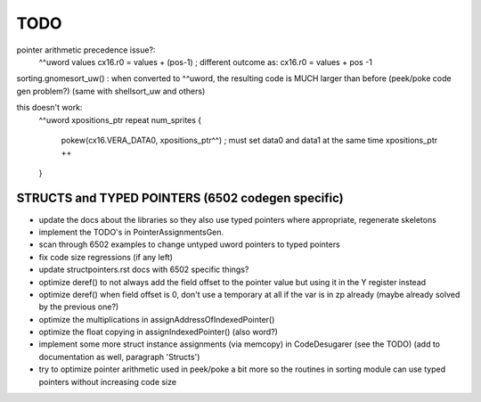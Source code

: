 TODO
====

pointer arithmetic precedence issue?:
    ^^uword values
    cx16.r0 = values + (pos-1)      ; different outcome as:
    cx16.r0 = values + pos -1

sorting.gnomesort_uw()   : when converted to ^^uword, the resulting code is MUCH larger than before  (peek/poke code gen problem?)
(same with shellsort_uw and others)

this doesn't work:
        ^^uword xpositions_ptr
        repeat num_sprites {
            pokew(cx16.VERA_DATA0, xpositions_ptr^^)        ; must set data0 and data1 at the same time
            xpositions_ptr ++
        }


STRUCTS and TYPED POINTERS (6502 codegen specific)
--------------------------------------------------

- update the docs about the libraries so they also use typed pointers where appropriate, regenerate skeletons
- implement the TODO's in PointerAssignmentsGen.
- scan through 6502 examples to change untyped uword pointers to typed pointers
- fix code size regressions (if any left)
- update structpointers.rst docs with 6502 specific things?
- optimize deref()  to not always add the field offset to the pointer value but using it in the Y register instead
- optimize deref()  when field offset is 0, don't use a temporary at all if the var is in zp already   (maybe already solved by the previous one?)
- optimize the multiplications in assignAddressOfIndexedPointer()
- optimize the float copying in assignIndexedPointer() (also word?)
- implement some more struct instance assignments (via memcopy) in CodeDesugarer (see the TODO) (add to documentation as well, paragraph 'Structs')
- try to optimize pointer arithmetic used in peek/poke a bit more so the routines in sorting module can use typed pointers without increasing code size
